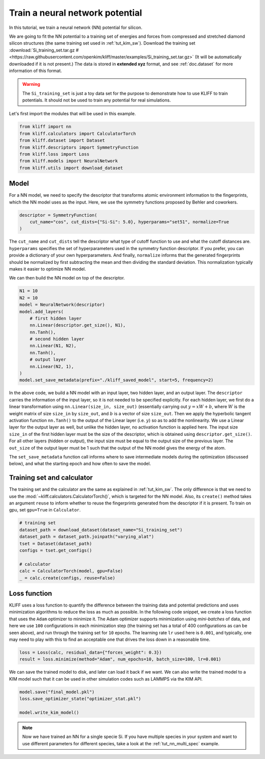 
.. DO NOT EDIT.
.. THIS FILE WAS AUTOMATICALLY GENERATED BY SPHINX-GALLERY.
.. TO MAKE CHANGES, EDIT THE SOURCE PYTHON FILE:
.. "auto_examples/example_nn_Si.py"
.. LINE NUMBERS ARE GIVEN BELOW.

.. only:: html

    .. note::
        :class: sphx-glr-download-link-note

        Click :ref:`here <sphx_glr_download_auto_examples_example_nn_Si.py>`
        to download the full example code

.. rst-class:: sphx-glr-example-title

.. _sphx_glr_auto_examples_example_nn_Si.py:


.. _tut_nn:

Train a neural network potential
================================

In this tutorial, we train a neural network (NN) potential for silicon.

.. GENERATED FROM PYTHON SOURCE LINES 13-27

We are going to fit the NN potential to a training set of energies and forces from
compressed and stretched diamond silicon structures (the same training set used in
:ref:`tut_kim_sw`).
Download the training set :download:`Si_training_set.tar.gz # <https://raw.githubusercontent.com/openkim/kliff/master/examples/Si_training_set.tar.gz>`
(It will be automatically downloaded if it is not present.)
The data is stored in **extended xyz** format, and see :ref:`doc.dataset` for more
information of this format.

.. warning::
    The ``Si_training_set`` is just a toy data set for the purpose to demonstrate how to
    use KLIFF to train potentials. It should not be used to train any potential for real
    simulations.

Let's first import the modules that will be used in this example.

.. GENERATED FROM PYTHON SOURCE LINES 27-36

.. code-block:: default


    from kliff import nn
    from kliff.calculators import CalculatorTorch
    from kliff.dataset import Dataset
    from kliff.descriptors import SymmetryFunction
    from kliff.loss import Loss
    from kliff.models import NeuralNetwork
    from kliff.utils import download_dataset








.. GENERATED FROM PYTHON SOURCE LINES 37-43

Model
-----

For a NN model, we need to specify the descriptor that transforms atomic environment
information to the fingerprints, which the NN model uses as the input. Here, we use the
symmetry functions proposed by Behler and coworkers.

.. GENERATED FROM PYTHON SOURCE LINES 43-49

.. code-block:: default


    descriptor = SymmetryFunction(
        cut_name="cos", cut_dists={"Si-Si": 5.0}, hyperparams="set51", normalize=True
    )









.. GENERATED FROM PYTHON SOURCE LINES 50-59

The ``cut_name`` and ``cut_dists`` tell the descriptor what type of cutoff function to
use and what the cutoff distances are. ``hyperparams`` specifies the set of
hyperparameters used in the symmetry function descriptor. If you prefer, you can provide
a dictionary of your own hyperparameters. And finally, ``normalize`` informs that the
generated fingerprints should be normalized by first subtracting the mean and then
dividing the standard deviation. This normalization typically makes it easier to
optimize NN model.

We can then build the NN model on top of the descriptor.

.. GENERATED FROM PYTHON SOURCE LINES 59-76

.. code-block:: default


    N1 = 10
    N2 = 10
    model = NeuralNetwork(descriptor)
    model.add_layers(
        # first hidden layer
        nn.Linear(descriptor.get_size(), N1),
        nn.Tanh(),
        # second hidden layer
        nn.Linear(N1, N2),
        nn.Tanh(),
        # output layer
        nn.Linear(N2, 1),
    )
    model.set_save_metadata(prefix="./kliff_saved_model", start=5, frequency=2)









.. GENERATED FROM PYTHON SOURCE LINES 77-107

In the above code, we build a NN model with an input layer, two hidden layer, and an
output layer. The ``descriptor`` carries the information of the input layer, so it is
not needed to be specified explicitly. For each hidden layer, we first do a linear
transformation using ``nn.Linear(size_in, size_out)`` (essentially carrying out :math:`y
= xW+b`, where :math:`W` is the weight matrix of size ``size_in`` by ``size_out``, and
:math:`b` is a vector of size ``size_out``. Then we apply the hyperbolic tangent
activation function ``nn.Tanh()`` to the output of the Linear layer (i.e. :math:`y`) so
as to add the nonlinearity. We use a Linear layer for the output layer as well, but
unlike the hidden layer, no activation function is applied here. The input size
``size_in`` of the first hidden layer must be the size of the descriptor, which is
obtained using ``descriptor.get_size()``. For all other layers (hidden or output), the
input size must be equal to the output size of the previous layer. The ``out_size`` of
the output layer must be 1 such that the output of the NN model gives the energy of the
atom.

The ``set_save_metadata`` function call informs where to save intermediate models during
the optimization (discussed below), and what the starting epoch and how often to save
the model.


Training set and calculator
---------------------------

The training set and the calculator are the same as explained in :ref:`tut_kim_sw`. The
only difference is that we need to use the
:mod:`~kliff.calculators.CalculatorTorch()`, which is targeted for the NN model.
Also, its ``create()`` method takes an argument ``reuse`` to inform whether to reuse the
fingerprints generated from the descriptor if it is present.
To train on gpu, set ``gpu=True`` in ``Calculator``.


.. GENERATED FROM PYTHON SOURCE LINES 107-119

.. code-block:: default


    # training set
    dataset_path = download_dataset(dataset_name="Si_training_set")
    dataset_path = dataset_path.joinpath("varying_alat")
    tset = Dataset(dataset_path)
    configs = tset.get_configs()

    # calculator
    calc = CalculatorTorch(model, gpu=False)
    _ = calc.create(configs, reuse=False)









.. GENERATED FROM PYTHON SOURCE LINES 120-132

Loss function
-------------

KLIFF uses a loss function to quantify the difference between the training data and
potential predictions and uses minimization algorithms to reduce the loss as much as
possible. In the following code snippet, we create a loss function that uses the
``Adam`` optimizer to minimize it. The Adam optimizer supports minimization using
`mini-batches` of data, and here we use ``100`` configurations in each minimization step
(the training set has a total of 400 configurations as can be seen above), and run
through the training set for ``10`` epochs. The learning rate ``lr`` used here is
``0.001``, and typically, one may need to play with this to find an acceptable one that
drives the loss down in a reasonable time.

.. GENERATED FROM PYTHON SOURCE LINES 132-137

.. code-block:: default


    loss = Loss(calc, residual_data={"forces_weight": 0.3})
    result = loss.minimize(method="Adam", num_epochs=10, batch_size=100, lr=0.001)






.. rst-class:: sphx-glr-script-out

 Out:

 .. code-block:: none

    Epoch = 0       loss = 7.3307514191e+01
    Epoch = 1       loss = 7.2090658188e+01
    Epoch = 2       loss = 7.1389846802e+01
    Epoch = 3       loss = 7.0744289398e+01
    Epoch = 4       loss = 7.0117309570e+01
    Epoch = 5       loss = 6.9499519348e+01
    Epoch = 6       loss = 6.8886822701e+01
    Epoch = 7       loss = 6.8277158737e+01
    Epoch = 8       loss = 6.7668616295e+01
    Epoch = 9       loss = 6.7058616638e+01
    Epoch = 10      loss = 6.6683933258e+01




.. GENERATED FROM PYTHON SOURCE LINES 138-141

We can save the trained model to disk, and later can load it back if we want. We can
also write the trained model to a KIM model such that it can be used in other simulation
codes such as LAMMPS via the KIM API.

.. GENERATED FROM PYTHON SOURCE LINES 141-148

.. code-block:: default


    model.save("final_model.pkl")
    loss.save_optimizer_state("optimizer_stat.pkl")

    model.write_kim_model()









.. GENERATED FROM PYTHON SOURCE LINES 149-154

.. note::
   Now we have trained an NN for a single specie Si. If you have multiple species in
   your system and want to use different parameters for different species,
   take a look at the :ref:`tut_nn_multi_spec` example.



.. rst-class:: sphx-glr-timing

   **Total running time of the script:** ( 0 minutes  44.331 seconds)


.. _sphx_glr_download_auto_examples_example_nn_Si.py:


.. only :: html

 .. container:: sphx-glr-footer
    :class: sphx-glr-footer-example



  .. container:: sphx-glr-download sphx-glr-download-python

     :download:`Download Python source code: example_nn_Si.py <example_nn_Si.py>`



  .. container:: sphx-glr-download sphx-glr-download-jupyter

     :download:`Download Jupyter notebook: example_nn_Si.ipynb <example_nn_Si.ipynb>`


.. only:: html

 .. rst-class:: sphx-glr-signature

    `Gallery generated by Sphinx-Gallery <https://sphinx-gallery.github.io>`_
